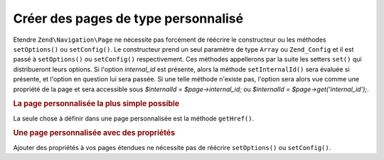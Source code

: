 .. EN-Revision: none
.. _zend.navigation.pages.custom:

Créer des pages de type personnalisé
====================================

Etendre ``Zend\Navigation\Page`` ne nécessite pas forcément de réécrire le constructeur ou les méthodes
``setOptions()`` ou ``setConfig()``. Le constructeur prend un seul paramètre de type ``Array`` ou ``Zend_Config``
et il est passé à ``setOptions()`` ou ``setConfig()`` respectivement. Ces méthodes appellerons par la suite les
setters ``set()`` qui distribueront leurs options. Si l'option *internal_id* est présente, alors la méthode
``setInternalId()`` sera évaluée si présente, et l'option en question lui sera passée. Si une telle méthode
n'existe pas, l'option sera alors vue comme une propriété de la page et sera accessible sous *$internalId =
$page->internal_id;* ou *$internalId = $page->get('internal_id');*.

.. _zend.navigation.custom.example.simple:

.. rubric:: La page personnalisée la plus simple possible

La seule chose à définir dans une page personnalisée est la méthode ``getHref()``.

.. code-block:: php
   :linenos:

   class My_Simple_Page extends Zend\Navigation\Page
   {
       public function getHref()
       {
           return 'Quelquechose-ici--ce-que-je-veux';
       }
   }

.. _zend.navigation.custom.example.properties:

.. rubric:: Une page personnalisée avec des propriétés

Ajouter des propriétés à vos pages étendues ne nécessite pas de réécrire ``setOptions()`` ou
``setConfig()``.

.. code-block:: php
   :linenos:

   class My_Navigation_Page extends Zend\Navigation\Page
   {
       private $_foo;
       private $_fooBar;

       public function setFoo($foo)
       {
           $this->_foo = $foo;
       }

       public function getFoo()
       {
           return $this->_foo;
       }

       public function setFooBar($fooBar)
       {
           $this->_fooBar = $fooBar;
       }

       public function getFooBar()
       {
           return $this->_fooBar;
       }

       public function getHref()
       {
           return $this->foo . '/' . $this->fooBar;
       }
   }

   // can now construct using
   $page = new My_Navigation_Page(array(
       'label'   => 'Les noms des propriétés sont dirigés vers les setters',
       'foo'     => 'bar',
       'foo_bar' => 'baz'
   ));

   // ...or
   $page = Zend\Navigation\Page::factory(array(
       'type'    => 'My_Navigation_Page',
       'label'   => 'Les noms des propriétés sont dirigés vers les setters',
       'foo'     => 'bar',
       'foo_bar' => 'baz'
   ));


